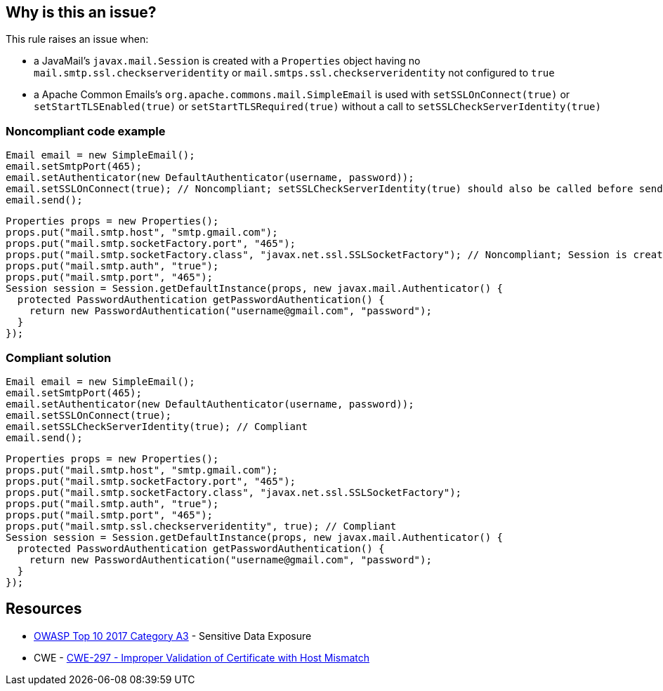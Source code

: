 == Why is this an issue?

This rule raises an issue when:

* a JavaMail's ``++javax.mail.Session++`` is created with a ``++Properties++`` object having no ``++mail.smtp.ssl.checkserveridentity++`` or ``++mail.smtps.ssl.checkserveridentity++`` not configured to ``++true++``
* a Apache Common Emails's ``++org.apache.commons.mail.SimpleEmail++`` is used with ``++setSSLOnConnect(true)++`` or ``++setStartTLSEnabled(true)++`` or ``++setStartTLSRequired(true)++`` without a call to ``++setSSLCheckServerIdentity(true)++``


=== Noncompliant code example

[source,java]
----
Email email = new SimpleEmail();
email.setSmtpPort(465);
email.setAuthenticator(new DefaultAuthenticator(username, password));
email.setSSLOnConnect(true); // Noncompliant; setSSLCheckServerIdentity(true) should also be called before sending the email
email.send();
----

[source,java]
----
Properties props = new Properties();
props.put("mail.smtp.host", "smtp.gmail.com");
props.put("mail.smtp.socketFactory.port", "465");
props.put("mail.smtp.socketFactory.class", "javax.net.ssl.SSLSocketFactory"); // Noncompliant; Session is created without having "mail.smtp.ssl.checkserveridentity" set to true
props.put("mail.smtp.auth", "true");
props.put("mail.smtp.port", "465");
Session session = Session.getDefaultInstance(props, new javax.mail.Authenticator() {
  protected PasswordAuthentication getPasswordAuthentication() {
    return new PasswordAuthentication("username@gmail.com", "password");
  }
});
----


=== Compliant solution

[source,java]
----
Email email = new SimpleEmail();
email.setSmtpPort(465);
email.setAuthenticator(new DefaultAuthenticator(username, password));
email.setSSLOnConnect(true);
email.setSSLCheckServerIdentity(true); // Compliant
email.send();
----

[source,java]
----
Properties props = new Properties();
props.put("mail.smtp.host", "smtp.gmail.com");
props.put("mail.smtp.socketFactory.port", "465");
props.put("mail.smtp.socketFactory.class", "javax.net.ssl.SSLSocketFactory");
props.put("mail.smtp.auth", "true");
props.put("mail.smtp.port", "465");
props.put("mail.smtp.ssl.checkserveridentity", true); // Compliant
Session session = Session.getDefaultInstance(props, new javax.mail.Authenticator() {
  protected PasswordAuthentication getPasswordAuthentication() {
    return new PasswordAuthentication("username@gmail.com", "password");
  }
});
----

== Resources

* https://www.owasp.org/www-project-top-ten/2017/A3_2017-Sensitive_Data_Exposure[OWASP Top 10 2017 Category A3] - Sensitive Data Exposure
* CWE - https://cwe.mitre.org/data/definitions/297[CWE-297 - Improper Validation of Certificate with Host Mismatch]


ifdef::env-github,rspecator-view[]

'''
== Implementation Specification
(visible only on this page)

=== Message

Enable server identity validation on this SMTP SSL connection


=== Highlighting

Instantiation of the Session/Connection object


endif::env-github,rspecator-view[]
